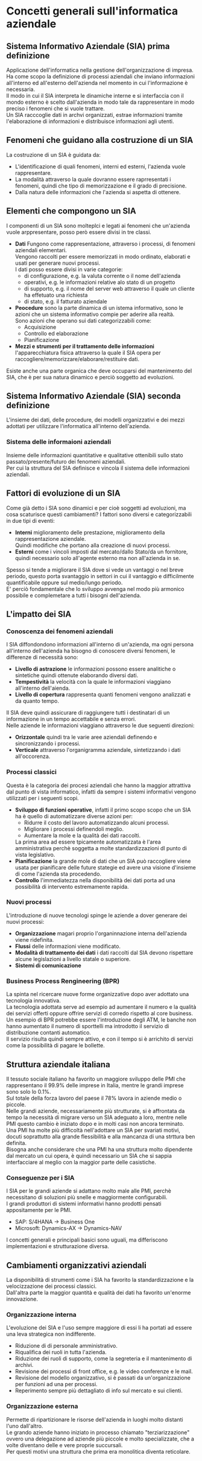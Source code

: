* Concetti generali sull'informatica aziendale
** Sistema Informativo Aziendale (SIA) prima definizione
Applicazione dell'informatica nella gestione dell'organizzazione di impresa.\\
Ha come scopo la definizione di processi aziendali che inviano informazioni all'interno ed all'esterno dell'azienda nel momento in cui l'informazione è necessaria.\\
Il modo in cui il SIA interpreta le dinamiche interne e si interfaccia con il mondo esterno è scelto dall'azienda in modo tale da rappresentare in modo preciso i fenomeni che si vuole trattare.\\
Un SIA racccoglie dati in archvi organizzati, estrae informazioni tramite l'elaborazione di informazioni e distribuisce informazioni agli utenti.
** Fenomeni che guidano alla costruzione di un SIA
La costruzione di un SIA è guidata da:
+ L'identificazione di quali fenomeni, interni ed esterni, l'azienda vuole rappresentare.
+ La modalità attraverso la quale dovranno essere raprresentati i fenomeni, quindi che tipo di memorizzazione e il grado di precisione.
+ Dalla natura delle informazioni che l'azienda si aspetta di ottenere.
** Elementi che compongono un SIA
I componenti di un SIA sono molteplci e legati ai fenomeni che un'azienda vuole arppresentare, posso però essere divisi in tre classi.
+ *Dati* Fungono come rappresentazione, attraverso i processi, di fenomeni aziendali elementari.\\
  Vengono raccolti per essere memorizzati in modo ordinato, elaborati e usati per generare nuovi processi.\\
  I dati posso essere divisi in varie categorie:
  + di configurazione, e.g. la valuta corrente o il nome dell'azienda
  + operativi, e.g. le informazioni relative alo stato di un progetto
  + di supporto, e.g. il nome del server web attraverso il quale un cliente ha effetuato una richiesta
  + di stato, e.g. il fatturato aziendale
+ *Peocedure* sono la parte dinamica di un istema informativo, sono le azioni che un sistema informativo compie per aderire alla realtà.\\
  Sono azioni che operano sui dati categorizzabili come:
  + Acquisizione
  + Controllo ed elaborazione
  + Pianificazione
+ *Mezzi e strumenti per il trattamento delle informazioni* l'apparecchiatura fisica attraverso la quale il SIA opera per raccogliere/memorizzare/elaborare/restituire dati.
Esiste anche una parte organica che deve occuparsi del mantenimento del SIA, che è per sua natura dinamico e perciò soggetto ad evoluzioni.
** Sistema Informativo Aziendale (SIA) seconda definizione
L'insieme dei dati, delle procedure, dei modelli organizzativi e dei mezzi adottati per utilizzare l'informatica all'interno dell'azienda.
*** Sistema delle informaioni aziendali
Insieme delle informazioni quantitative e qualitative ottenibili sullo stato passato/presente/futuro dei fenomeni aziendali.\\
Per cui la struttura del SIA definisce e vincola il sistema delle informazioni aziendali.
** Fattori di evoluzione di un SIA
Come già detto i SIA sono dinamici e per cioè soggetti ad evoluzioni, ma cosa scaturisce questi cambiamenti?
I fattori sono diversi e categorizzabili in due tipi di eventi:
+ *Interni* miglioramento delle prestazione, miglioramento della rappresentazione aziendale.\\
  Quindi modifiche che portano alla creazione di nuovi processi.
+ *Esterni* come i vincoli imposti dal mercato/dallo Stato/da un fornitore, quindi necessario solo all'agente esterno ma non all'azienda in se.
Spesso si tende a migliorare il SIA dove si vede un vantaggi
o nel breve periodo, questo porta svantaggio in settori in cui il vantaggio e difficilmente quantificabile oppure sul medio/lungo periodo.\\
E' perciò fondamentale che lo sviluppo avvenga nel modo più armonico possibile e complemetare a tutti i bisogni dell'azienda.
** L'impatto dei SIA
*** Conoscenza dei fenomeni aziendali
I SIA diffondondono informazioni all'interno di un'azienda, ma ogni persona all'interno dell'azienda ha bisogno di conoscere diversi fenomeni, le differenze di necessità sono:
+ *Livello di astrazione* le informazioni possono essere analitiche o sintetiche quindi ottenute elaborando diversi dati.
+ *Tempestività* la velocità con la quale le informazioni viaggiano all'interno dell'aienda.
+ *Livello di copertura* rappresenta quanti fenomeni vengono analizzati e da quanto tempo.
Il SIA deve quindi assicurare di raggiungere tutti i destinatari di un informazione in un tempo accettabile e senza errori.\\
Nelle aziende le informazioni viaggiano attraverso le due seguenti direzioni:
+ *Orizzontale* quindi tra le varie aree aziendali definendo e sincronizzando i processi.
+ *Verticale* attraverso l'organigramma aziendale, sintetizzando i dati all'occorenza.
*** Processi classici
Questa è la categoria dei procesi aziendali che hanno la maggior attrattiva dal punto di vista informatico, infatti da sempre i sistemi informativi vengono utilizzati per i seguenti scopi.
+ *Sviluppo di funzioni operative*, infatti il primo scopo scopo che un SIA ha è quello di automatizzare diverse azioni per:
  + Ridurre il costo del lavoro automatizzando alcuni processi.
  + Migliorare i processi definendoli meglio.
  + Aumentare la mole e la qualità dei dati raccolti.
  La prima area ad essere tpicamente automatizzata è l'area amministrativa perchè soggetta a molte standardizzazioni dl punto di vista legislativo.
+ *Pianificazione* la grande mole di dati che un SIA può raccogliere viene usata per pianificare delle future stategie ed avere una visione d'insieme di come l'azienda sta procedendo.
+ *Controllo* l'immediatezza nella disponibilità dei dati porta ad una possibilità di intervento estremamente rapida.
*** Nuovi processi
L'introduzione di nuove tecnologi spinge le aziende a dover generare dei nuovi processi:
+ *Organizzazione* magari proprio l'organinnazione interna dell'azienda viene ridefinita.
+ *Flussi* delle informazioni viene modificato.
+ *Modalità di trattamento dei dati* i dati raccolti dal SIA devono rispettare alcune legislazioni a livello statale o superiore.
+ *Sistemi di comunicazione*
*** Business Process Rengineering (BPR)
La spinta nel ricercare nuove forme organizzative dopo aver adottato una tecnologia innovativa.\\
La tecnologia adottata serve ad esempio ad aumentare il numero e la qualità dei servizi offerti oppure offrire servizi di corredo rispetto al core business.\\
Un esempio di BPR potrebbe essere l'introduzione degli ATM, le banche non hanno aumentato il numero di sporttelli ma introdotto il servizio di distribuzione contanti automatico.\\
Il servizio risulta quindi sempre attivo, e con il tempo si è arrichito di servizi come la possibilità di pagare le bollette.\\
[[file:../img/BPR.png]]
** Struttura aziendale italiana
Il tessuto sociale italiano ha favorito un maggiore sviluppo delle PMI che rappresentano il 99.9% delle imprese in Italia, mentre le grandi imprese sono solo lo 0.1%.\\
Sul totale della forza lavoro del paese il 78% lavora in aziende medio o piccole.\\
Nelle grandi aziende, necessariamente più strutturate, si è affrontata da tempo la necessità di migrare verso un SIA adeguato a loro, mentre nelle PMI questo cambio è iniziato dopo e in molti casi non ancora terminato.\\
Una PMI ha molte più difficoltà nell'adottare un SIA per svariati motivi, docuti soprattutto alla grande flessibilità e alla mancanza di una strttura ben definita.\\
Bisogna anche considerare che una PMI ha una struttura molto dipendente dal mercato un cui opera, è quindi necessario un SIA che si sappia interfacciare al meglio con la maggior parte delle casistiche.
*** Conseguenze per i SIA
I SIA per le grandi aziende si adattano molto male alle PMI, perchè necessitano di soluzioni più snelle e maggiormente configurabili.\\
I grandi produttori di sistemi informativi hanno prodotti pensati appositamente per le PMI.
+ SAP: S/4HANA $\to$ Business One
+ Microsoft: Dynamics-AX $\to$ Dynamics-NAV
I concetti generali e principali basici sono uguali, ma differiscono implementazioni e strutturazione diversa.
** Cambiamenti organizzativi aziendali
La disponibilità di strumenti come i SIA ha favorito la standardizzazione e la velocizzazione dei processi classici.\\
Dall'altra parte la maggior quantità e qualità dei dati ha favorito un'enorme innovazione.
*** Organizzazione interna
L'evoluzione dei SIA e l'uso sempre maggiore di essi li ha portati ad essere una leva strategica non indifferente.
+ Riduzione di di personale amministrativo.
+ Riqualifica dei ruoli in tutta l'azienda.
+ Riduzione dei ruoli di supporto, come la segreteria e il mantenimento di archivi.
+ Revisione dei processi di front office, e.g. le video conferenze e le mail.
+ Revisione del modello organizzativo, si è passati da un'organizzazione per funzioni ad una per processi.
+ Reperimento sempre più dettagliato di info sul mercato e sui clienti.
*** Organizzazione esterna
Permette di ripartizionare le risorse dell'azienda in luoghi molto distanti l'uno dall'altro.\\
Le grando aziende hanno iniziato in processo chiamato "terziarizzazione" ovvero una delegazione ad aziende più piccole e molto specializzate, che a volte diventano delle e vere proprie succursali.\\
Per questi motivi una struttura che prima era monolitica diventa reticolare.

